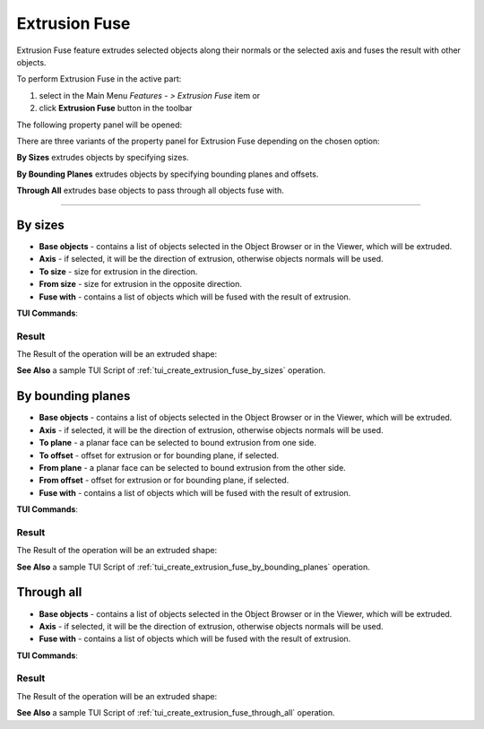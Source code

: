 .. |extrusion_fuse_btn.icon|    image:: images/extrusion_fuse_btn.png

Extrusion Fuse
==============

Extrusion Fuse feature extrudes selected objects along their normals or the selected axis and fuses the result with other objects.

To perform Extrusion Fuse in the active part:

#. select in the Main Menu *Features - > Extrusion Fuse* item  or
#. click |extrusion_fuse_btn.icon| **Extrusion Fuse** button in the toolbar

The following property panel will be opened:

.. image:: images/StartSketch.png
  :align: center

.. centered::
  Start sketch

There are three variants of the property panel for Extrusion Fuse depending on the chosen option:

.. image:: images/extrusion_by_sizes.png
   :align: left
   :height: 24px

**By Sizes** extrudes objects by specifying sizes.

.. image:: images/extrusion_by_bounding_planes.png
   :align: left
   :height: 24px

**By Bounding Planes** extrudes objects by specifying bounding planes and offsets.

.. image:: images/extrusion_through_all.png
   :align: left
   :height: 24px

**Through All** extrudes base objects to pass through all objects fuse with.

--------------------------------------------------------------------------------

By sizes
--------

.. image:: images/ExtrusionFuse1.png
  :align: center

.. centered::
  Extrusion Fuse: definition by sizes

- **Base objects** - contains a list of objects selected in the Object Browser or in the Viewer, which will be extruded.
- **Axis** - if selected, it will be the direction of extrusion, otherwise objects normals will be used.
- **To size** - size for extrusion in the direction.
- **From size** - size for extrusion in the opposite direction.
- **Fuse with** - contains a list of objects which will be fused with the result of extrusion.

**TUI Commands**:

.. py:function:: model.addExtrusionFuse(part, objectsToExtrude, size, objectsToFuse)

    :param part: The current part object.
    :param list: A list of objects for extrusion.
    :param number: Size of extrucion.
    :param list: A list of objects to fuse with.
    :return: Created object.

.. py:function:: model.addExtrusionFuse(part, objects, direction, size, objectsToFuse)

    :param part: The current part object.
    :param list: A list of objects for extrusion.
    :param object: A direction of extrusion
    :param number: Size of extrucion.
    :param list: A list of objects to fuse with.
    :return: Created object.

.. py:function:: model.addExtrusionFuse(part, objects, toSize, fromSize, objectsToFuse)

    :param part: The current part object.
    :param list: A list of objects for extrusion.
    :param number: "Size to" value.
    :param number: "Size from" value.
    :param list: A list of objects to fuse with.
    :return: Created object.

.. py:function:: model.addExtrusionFuse(part, objects, direction, toSize, fromSize, objectsToFuse)

    :param part: The current part object.
    :param list: A list of objects for extrusion.
    :param object: A direction of extrusion
    :param number: "Size to" value.
    :param number: "Size from" value.
    :param list: A list of objects to fuse with.
    :return: Created object.

Result
""""""

The Result of the operation will be an extruded shape:

.. image:: images/extrusion_fuse_by_sizes_result.png
	   :align: center

.. centered::
   **Extrusion Fuse created**

**See Also** a sample TUI Script of :ref:`tui_create_extrusion_fuse_by_sizes` operation.

By bounding planes
------------------

.. image:: images/ExtrusionFuse2.png
  :align: center

.. centered::
  Extrusion Fuse: definition by bounding planes

- **Base objects** - contains a list of objects selected in the Object Browser or in the Viewer, which will be extruded.
- **Axis** - if selected, it will be the direction of extrusion, otherwise objects normals will be used.
- **To plane** - a planar face can be selected to bound extrusion from one side.
- **To offset** - offset for extrusion or for bounding plane, if selected.
- **From plane** - a planar face can be selected to bound extrusion from the other side.
- **From offset** - offset for extrusion or for bounding plane,  if selected.
- **Fuse with** - contains a list of objects which will be fused with the result of extrusion.

**TUI Commands**:

.. py:function:: model.addExtrusionFuse(part, objects, toObject, toOffset, fromObject, fromOffset, objectsToFuse)

    :param part: The current part object.
    :param list: A list of objects for extrusion.
    :param object: "To object".
    :param number: "To offset".
    :param object: "From object".
    :param number: "From offset".
    :param list: A list of objects to fuse with.
    :return: Created object.

.. py:function:: model.addExtrusionFuse(part, objects, direction, toObject, toOffset, fromObject, fromOffset, objectsToFuse)

    :param part: The current part object.
    :param list: A list of objects for extrusion.
    :param object: A direction of extrusion
    :param object: "To object".
    :param number: "To offset".
    :param object: "From object".
    :param number: "From offset".
    :param list: A list of objects to fuse with.
    :return: Created object.

Result
""""""

The Result of the operation will be an extruded shape:

.. image:: images/extrusion_fuse_by_bounding_planes_result.png
	   :align: center

.. centered::
   **Extrusion Fuse created**

**See Also** a sample TUI Script of :ref:`tui_create_extrusion_fuse_by_bounding_planes` operation.

Through all
-----------

.. image:: images/ExtrusionFuse3.png
  :align: center

.. centered::
  Extrusion Fuse: definition through all objects

- **Base objects** - contains a list of objects selected in the Object Browser or in the Viewer, which will be extruded.
- **Axis** - if selected, it will be the direction of extrusion, otherwise objects normals will be used.
- **Fuse with** - contains a list of objects which will be fused with the result of extrusion.

**TUI Commands**:

.. py:function:: model.addExtrusionFuse(part, objectsToExtrude, objectsToFuse)

    :param part: The current part object.
    :param list: A list of objects for extrusion.
    :param list: A list of objects to fuse with.
    :return: Created object.

.. py:function:: model.addExtrusionFuse(part, objectsToExtrude, direction, objectsToFuse)

    :param part: The current part object.
    :param list: A list of objects for extrusion.
    :param object: A direction of extrusion
    :param list: A list of objects to fuse with.
    :return: Created object.

Result
""""""

The Result of the operation will be an extruded shape:

.. image:: images/extrusion_fuse_through_all_result.png
	   :align: center

.. centered::
   **Extrusion Fuse created**

**See Also** a sample TUI Script of :ref:`tui_create_extrusion_fuse_through_all` operation.
